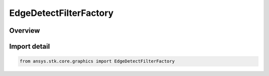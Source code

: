 EdgeDetectFilterFactory
=======================

.. py:class:: ansys.stk.core.graphics.EdgeDetectFilterFactory

   Bases: :py:class:`~ansys.stk.core.graphics.IEdgeDetectFilterFactory`

   Apply a convolution filter to detect edges in the source raster.

.. py:currentmodule:: EdgeDetectFilterFactory

Overview
--------


Import detail
-------------

.. code-block:: python

    from ansys.stk.core.graphics import EdgeDetectFilterFactory



